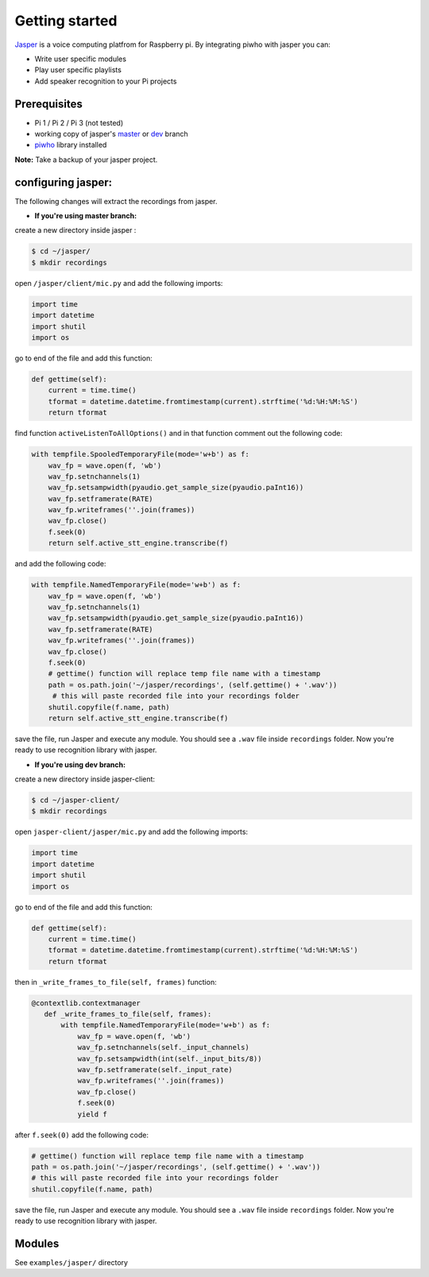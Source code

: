 Getting started
===============

`Jasper <https://jasperproject.github.io/>`__ is a voice computing
platfrom for Raspberry pi. By integrating piwho with jasper you can:

-  Write user specific modules
-  Play user specific playlists
-  Add speaker recognition to your Pi projects

Prerequisites
-------------

-  Pi 1 / Pi 2 / Pi 3 (not tested)
-  working copy of jasper's
   `master <https://github.com/jasperproject/jasper-client/tree/master>`__
   or
   `dev <https://github.com/jasperproject/jasper-client/tree/jasper-dev>`__
   branch
-  `piwho <https://www.github.com/Adirockzz95/piwho>`__ library
   installed

**Note:** Take a backup of your jasper project.

configuring jasper:
-------------------

The following changes will extract the recordings from jasper.

-  **If you're using master branch:**

create a new directory inside jasper :

.. code:: bash

    $ cd ~/jasper/
    $ mkdir recordings

open ``/jasper/client/mic.py`` and add the following imports:

.. code:: python

    import time
    import datetime
    import shutil
    import os

go to end of the file and add this function:

.. code:: python

    def gettime(self):
        current = time.time()
        tformat = datetime.datetime.fromtimestamp(current).strftime('%d:%H:%M:%S')
        return tformat

find function ``activeListenToAllOptions()`` and in that function
comment out the following code:

.. code:: python

    with tempfile.SpooledTemporaryFile(mode='w+b') as f:
        wav_fp = wave.open(f, 'wb')
        wav_fp.setnchannels(1)
        wav_fp.setsampwidth(pyaudio.get_sample_size(pyaudio.paInt16))
        wav_fp.setframerate(RATE)
        wav_fp.writeframes(''.join(frames))
        wav_fp.close()
        f.seek(0)
        return self.active_stt_engine.transcribe(f)

and add the following code:

.. code:: python

    with tempfile.NamedTemporaryFile(mode='w+b') as f:
        wav_fp = wave.open(f, 'wb')
        wav_fp.setnchannels(1)
        wav_fp.setsampwidth(pyaudio.get_sample_size(pyaudio.paInt16))
        wav_fp.setframerate(RATE)
        wav_fp.writeframes(''.join(frames))
        wav_fp.close()
        f.seek(0)
        # gettime() function will replace temp file name with a timestamp
        path = os.path.join('~/jasper/recordings', (self.gettime() + '.wav'))
         # this will paste recorded file into your recordings folder
        shutil.copyfile(f.name, path)
        return self.active_stt_engine.transcribe(f)

save the file, run Jasper and execute any module. You should see a
``.wav`` file inside ``recordings`` folder. Now you're ready to use
recognition library with jasper.

-  **If you're using dev branch:**

create a new directory inside jasper-client:

.. code:: bash

    $ cd ~/jasper-client/
    $ mkdir recordings

open ``jasper-client/jasper/mic.py`` and add the following imports:

.. code:: python

    import time
    import datetime
    import shutil
    import os

go to end of the file and add this function:

.. code:: python

    def gettime(self):
        current = time.time()
        tformat = datetime.datetime.fromtimestamp(current).strftime('%d:%H:%M:%S')
        return tformat

then in ``_write_frames_to_file(self, frames)`` function:

.. code:: python

    @contextlib.contextmanager
       def _write_frames_to_file(self, frames):
           with tempfile.NamedTemporaryFile(mode='w+b') as f:
               wav_fp = wave.open(f, 'wb')
               wav_fp.setnchannels(self._input_channels)
               wav_fp.setsampwidth(int(self._input_bits/8))
               wav_fp.setframerate(self._input_rate)
               wav_fp.writeframes(''.join(frames))
               wav_fp.close()
               f.seek(0)
               yield f

after ``f.seek(0)`` add the following code:

.. code:: python

        # gettime() function will replace temp file name with a timestamp
        path = os.path.join('~/jasper/recordings', (self.gettime() + '.wav'))
        # this will paste recorded file into your recordings folder
        shutil.copyfile(f.name, path)

save the file, run Jasper and execute any module. You should see a
``.wav`` file inside ``recordings`` folder. Now you're ready to use
recognition library with jasper.

Modules
-----------

See ``examples/jasper/`` directory
